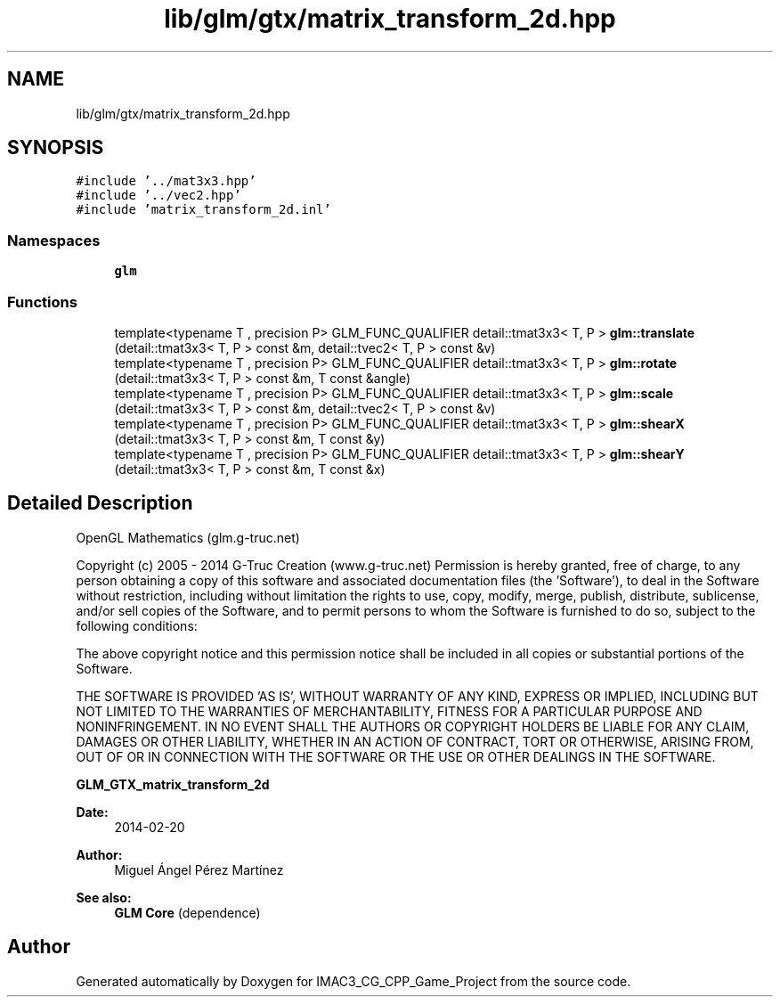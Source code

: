 .TH "lib/glm/gtx/matrix_transform_2d.hpp" 3 "Fri Dec 14 2018" "IMAC3_CG_CPP_Game_Project" \" -*- nroff -*-
.ad l
.nh
.SH NAME
lib/glm/gtx/matrix_transform_2d.hpp
.SH SYNOPSIS
.br
.PP
\fC#include '\&.\&./mat3x3\&.hpp'\fP
.br
\fC#include '\&.\&./vec2\&.hpp'\fP
.br
\fC#include 'matrix_transform_2d\&.inl'\fP
.br

.SS "Namespaces"

.in +1c
.ti -1c
.RI " \fBglm\fP"
.br
.in -1c
.SS "Functions"

.in +1c
.ti -1c
.RI "template<typename T , precision P> GLM_FUNC_QUALIFIER detail::tmat3x3< T, P > \fBglm::translate\fP (detail::tmat3x3< T, P > const &m, detail::tvec2< T, P > const &v)"
.br
.ti -1c
.RI "template<typename T , precision P> GLM_FUNC_QUALIFIER detail::tmat3x3< T, P > \fBglm::rotate\fP (detail::tmat3x3< T, P > const &m, T const &angle)"
.br
.ti -1c
.RI "template<typename T , precision P> GLM_FUNC_QUALIFIER detail::tmat3x3< T, P > \fBglm::scale\fP (detail::tmat3x3< T, P > const &m, detail::tvec2< T, P > const &v)"
.br
.ti -1c
.RI "template<typename T , precision P> GLM_FUNC_QUALIFIER detail::tmat3x3< T, P > \fBglm::shearX\fP (detail::tmat3x3< T, P > const &m, T const &y)"
.br
.ti -1c
.RI "template<typename T , precision P> GLM_FUNC_QUALIFIER detail::tmat3x3< T, P > \fBglm::shearY\fP (detail::tmat3x3< T, P > const &m, T const &x)"
.br
.in -1c
.SH "Detailed Description"
.PP 
OpenGL Mathematics (glm\&.g-truc\&.net)
.PP
Copyright (c) 2005 - 2014 G-Truc Creation (www\&.g-truc\&.net) Permission is hereby granted, free of charge, to any person obtaining a copy of this software and associated documentation files (the 'Software'), to deal in the Software without restriction, including without limitation the rights to use, copy, modify, merge, publish, distribute, sublicense, and/or sell copies of the Software, and to permit persons to whom the Software is furnished to do so, subject to the following conditions:
.PP
The above copyright notice and this permission notice shall be included in all copies or substantial portions of the Software\&.
.PP
THE SOFTWARE IS PROVIDED 'AS IS', WITHOUT WARRANTY OF ANY KIND, EXPRESS OR IMPLIED, INCLUDING BUT NOT LIMITED TO THE WARRANTIES OF MERCHANTABILITY, FITNESS FOR A PARTICULAR PURPOSE AND NONINFRINGEMENT\&. IN NO EVENT SHALL THE AUTHORS OR COPYRIGHT HOLDERS BE LIABLE FOR ANY CLAIM, DAMAGES OR OTHER LIABILITY, WHETHER IN AN ACTION OF CONTRACT, TORT OR OTHERWISE, ARISING FROM, OUT OF OR IN CONNECTION WITH THE SOFTWARE OR THE USE OR OTHER DEALINGS IN THE SOFTWARE\&.
.PP
\fBGLM_GTX_matrix_transform_2d\fP
.PP
\fBDate:\fP
.RS 4
2014-02-20 
.RE
.PP
\fBAuthor:\fP
.RS 4
Miguel Ángel Pérez Martínez
.RE
.PP
\fBSee also:\fP
.RS 4
\fBGLM Core\fP (dependence) 
.RE
.PP

.SH "Author"
.PP 
Generated automatically by Doxygen for IMAC3_CG_CPP_Game_Project from the source code\&.
